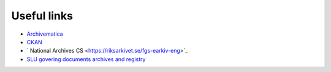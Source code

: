 Useful links
============

* `Archivematica <https://www.archivematica.org/en/>`_
* `CKAN <https://ckan.org/>`_
* ` National Archives CS <https://riksarkivet.se/fgs-earkiv-eng>`_
* `SLU govering documents archives and registry
  <https://internt.slu.se/en/organisation--styrning/governing-documents/Internal-governing-documents/Archives-and-registry/>`_

